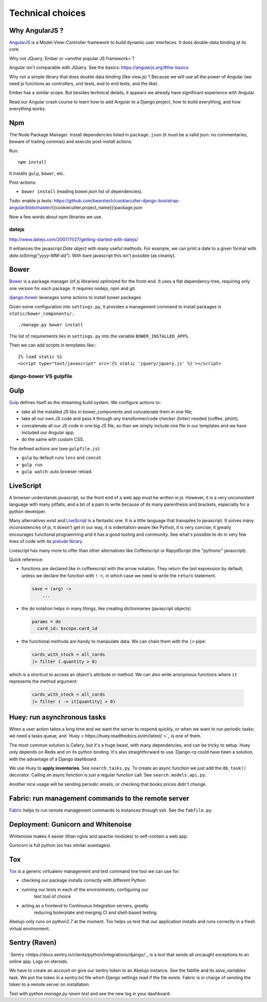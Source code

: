 Technical choices
=================


Why AngularJS ?
---------------

`AngularJS <https://angularjs.org/>`_ is a Model-View-Controller
framework to build dynamic user interfaces. It does double-data
binding at its core.

Why not JQuery, Ember or <anothe popular JS framework> ?

Angular isn't comparable with JQuery. See the basics: https://angularjs.org/#the-basics

Why not a simple library that does double data binding (like view.js)
? Because we will use all the power of Angular (we need js functions
as controllers, unit tests, end to end tests, and the like).

Ember has a similar scope. But besides technical details, it appears
we already have significant experience with Angular.

Read our Angular crash course to learn how to add Angular to a Django
project, how to build everything, and how everything works.

Npm
---

The Node Package Manager. Install dependencies listed in
``package.json`` (it must be a valid json: no commentaries, beware
of trailing commas) and execute post-install actions.

Run::

    npm install

It installs ``gulp``, ``bower``, etc.

Post-actions:

- ``bower install`` (reading bower.json list of dependencies).

Todo: enable js tests: https://github.com/bearstech/cookiecutter-django-bootstrap-angular/blob/master/{{cookiecutter.project_name}}/package.json

Now a few words about npm libraries we use.

datejs
~~~~~~

http://www.datejs.com/2007/11/27/getting-started-with-datejs/

It enhances the javascript `Date` object with many useful methods. For
example, we can print a date to a given format with
`date.toString("yyyy-MM-dd")`. With bare javascript this isn't
possible (as cleanly).

Bower
-----

`Bower <http://bower.io/>`_ is a package manager (of js libraries) optimized for the
front-end. It uses a flat dependency-tree, requiring only one version
for each package. It requires nodejs, npm and git.

`django-bower <https://pypi.python.org/pypi/django-bower>`_ leverages
some actions to install bower packages.

Given some configuration into ``settings.py``, it provides a management
command to install packages in ``static/bower_components/``.::

    ./manage.py bower install

The list of requirements lies in ``settings.py`` into the variable ``BOWER_INSTALLED_APPS``.

Then we can add scripts in templates like:::

    {% load static %}
    <script type="text/javascript" src='{% static 'jquery/jquery.js' %}'></script>

django-bower VS gulpfile
~~~~~~~~~~~~~~~~~~~~~~~~

Gulp
----

`Gulp <https://github.com/gulpjs/gulp>`_ defines itself as the
streaming build system. We configure actions to:

- take all the installed JS libs in bower_components and concatenate them in one file;
- take all our own JS code and pass it through any transformer/code
  checker (linter) needed (coffee, jshint);
- concatenate all our JS code in one big JS file, so than we simply
  include one file in our templates and we have included our Angular app;
- do the same with custom CSS.

The defined actions are (see ``gulpfile.js``):

- ``gulp`` by default runs ``less`` and ``concat``
- ``gulp run``
- ``gulp watch``: auto browser reload.

LiveScript
----------

A browser understands javascript, so the front end of a web app must
be written in js. However, it is a very unconsistent language with
many pitfalls, and a bit of a pain to write because of its many
parenthesis and brackets, especially for a python developer.

Many alternatives exist and `LiveScript <http://livescript.net>`_ is a
fantastic one. It is a little language that transpiles to
javascript. It solves many inconsistencies of js, it doesn't get in
our way, it is indentation-aware like Python, it is very concise, it
greatly encourages functional programming and it has a good tooling
and community. See what's possible to do in very few lines of code
with its `prelude library <http://livescript.net/#prelude-ls>`_.

Livescript has many more to offer than other alternatives like
Coffeescript or RapydScript (the "pythonic" javascript).

Quick reference:

- functions are declared like in coffeescript with the arrow
  notation. They return the last expression by default, unless we
  declare the function with ``!->``, in which case we need to write the
  ``return`` statement.

  .. code-block:: coffeescript

     save = (arg) ->
         ...

- the ``do`` notation helps in many things, like creating dictionnaries (javascript objects)

  .. code-block:: coffeescript

     params = do
       card_id: $scope.card_id

- the functional methods are handy to manipulate data. We can chain them with the ``|>`` pipe:

  .. code-block:: coffeescript

     cards_with_stock = all_cards
     |> filter (.quantity > 0)

which is a shortcut to access an object's attribute or method. We can also write anonymous functions where ``it`` represents the method argument:

  .. code-block:: coffeescript

     cards_with_stock = all_cards
     |> filter ( -> it[quantity] > 0)

Huey: run asynchronous tasks
----------------------------

When a user action takes a long time and we want the server to respond
quickly, or when we want to run periodic tasks: we need a tasks queue,
and `Huey < https://huey.readthedocs.io/en/latest/ >`_ is one of them.

The most common solution is Celery, but it's a huge beast, with many
dependencies, and can be tricky to setup. Huey only depends on Redis
and on its python binding. It's also straightforward to use. Django-rq
could have been a solution, with the advantage of a Django dashboard.

We use Huey to **apply inventories**. See ``search.tasks.py``. To create
an async function we just add the ``db_task()`` decorator. Calling an
async function is just a regular function call. See
``search.models.api.py``.

Another nice usage will be sending periodic emails, or checking that
books prices didn't change.


Fabric: run management commands to the remote server
----------------------------------------------------

`Fabric <http://docs.fabfile.org/en/latest/>`_ helps to run remote
management commands to instances through ssh. See the ``fabfile.py``.

Deployment: Gunicorn and Whitenoise
-----------------------------------

Whitenoise makes it easier (than nginx and apache modules) to
self-contain a web app.

Gunicorn is full python (so has similar avantages).


Tox
---

`Tox <https://testrun.org/tox/latest/>`_ is a generic virtualenv
management and test command line tool we can use for:

- checking our package installs correctly with different Python

- running our tests in each of the environments, configuring our
   test tool of choice
- acting as a frontend to Continuous Integration servers, greatly
    reducing boilerplate and merging CI and shell-based testing.

Abelujo only runs on python2.7 at the moment. Tox helps us test that
our application installs and runs correctly in a fresh virtual
environment.


Sentry (Raven)
--------------

`Sentry <https://docs.sentry.io/clients/python/integrations/django/`_
is a tool that sends all uncaught exceptions to an online app. Logs on
steroids.

We have to create an account on give our sentry token to an Abelujo
instance. See the fabfile and its `save_variables` task. We put the
token in a `sentry.txt` file which Django settings read if the file
exists. Fabric is in charge of sending the token to a remote server on
installation.

Test with `python manage.py raven test` and see the new log in your
dashboard.
